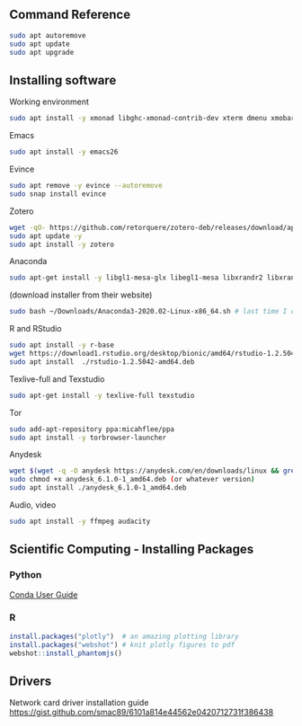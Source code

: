 ** Command Reference

#+BEGIN_SRC bash
sudo apt autoremove
sudo apt update
sudo apt upgrade
#+END_SRC

** Installing software

Working environment

#+BEGIN_SRC bash
sudo apt install -y xmonad libghc-xmonad-contrib-dev xterm dmenu xmobar nitrogen
#+END_SRC

Emacs

#+BEGIN_SRC bash
sudo apt install -y emacs26
#+END_SRC

Evince

#+BEGIN_SRC bash
sudo apt remove -y evince --autoremove
sudo snap install evince
#+END_SRC


Zotero

#+BEGIN_SRC bash
wget -qO- https://github.com/retorquere/zotero-deb/releases/download/apt-get/install.sh | sudo bash
sudo apt update -y
sudo apt install -y zotero
#+END_SRC

Anaconda

#+BEGIN_SRC bash
sudo apt-get install -y libgl1-mesa-glx libegl1-mesa libxrandr2 libxrandr2 libxss1 libxcursor1 libxcomposite1 libasound2 libxi6 libxtst6
#+END_SRC
(download installer from their website)
#+BEGIN_SRC bash
sudo bash ~/Downloads/Anaconda3-2020.02-Linux-x86_64.sh # last time I did it
#+END_SRC

R and RStudio

#+BEGIN_SRC bash
sudo apt install -y r-base
wget https://download1.rstudio.org/desktop/bionic/amd64/rstudio-1.2.5042-amd64.deb
sudo apt install  ./rstudio-1.2.5042-amd64.deb
#+END_SRC

Texlive-full and Texstudio

#+BEGIN_SRC bash
sudo apt-get install -y texlive-full texstudio
#+END_SRC

Tor

#+BEGIN_SRC bash
sudo add-apt-repository ppa:micahflee/ppa
sudo apt install -y torbrowser-launcher
#+END_SRC

Anydesk

#+BEGIN_SRC bash
wget $(wget -q -O anydesk https://anydesk.com/en/downloads/linux && grep -Eo "(http|https)://[a-zA-Z0-9./?=_-]*amd64.deb" anydesk | head -1 ) && rm anydesk
sudo chmod +x anydesk_6.1.0-1_amd64.deb (or whatever version)
sudo apt install ./anydesk_6.1.0-1_amd64.deb
#+END_SRC

Audio, video

#+BEGIN_SRC bash
sudo apt install -y ffmpeg audacity
#+END_SRC


** Scientific Computing - Installing Packages

*** Python

[[https://conda.io/projects/conda/en/latest/user-guide/index.html][Conda User Guide]]

*** R

#+BEGIN_SRC R
install.packages("plotly")  # an amazing plotting library
install.packages("webshot") # knit plotly figures to pdf
webshot::install_phantomjs()
#+END_SRC

** Drivers

Network card driver installation guide
https://gist.github.com/smac89/6101a814e44562e0420712731f386438

